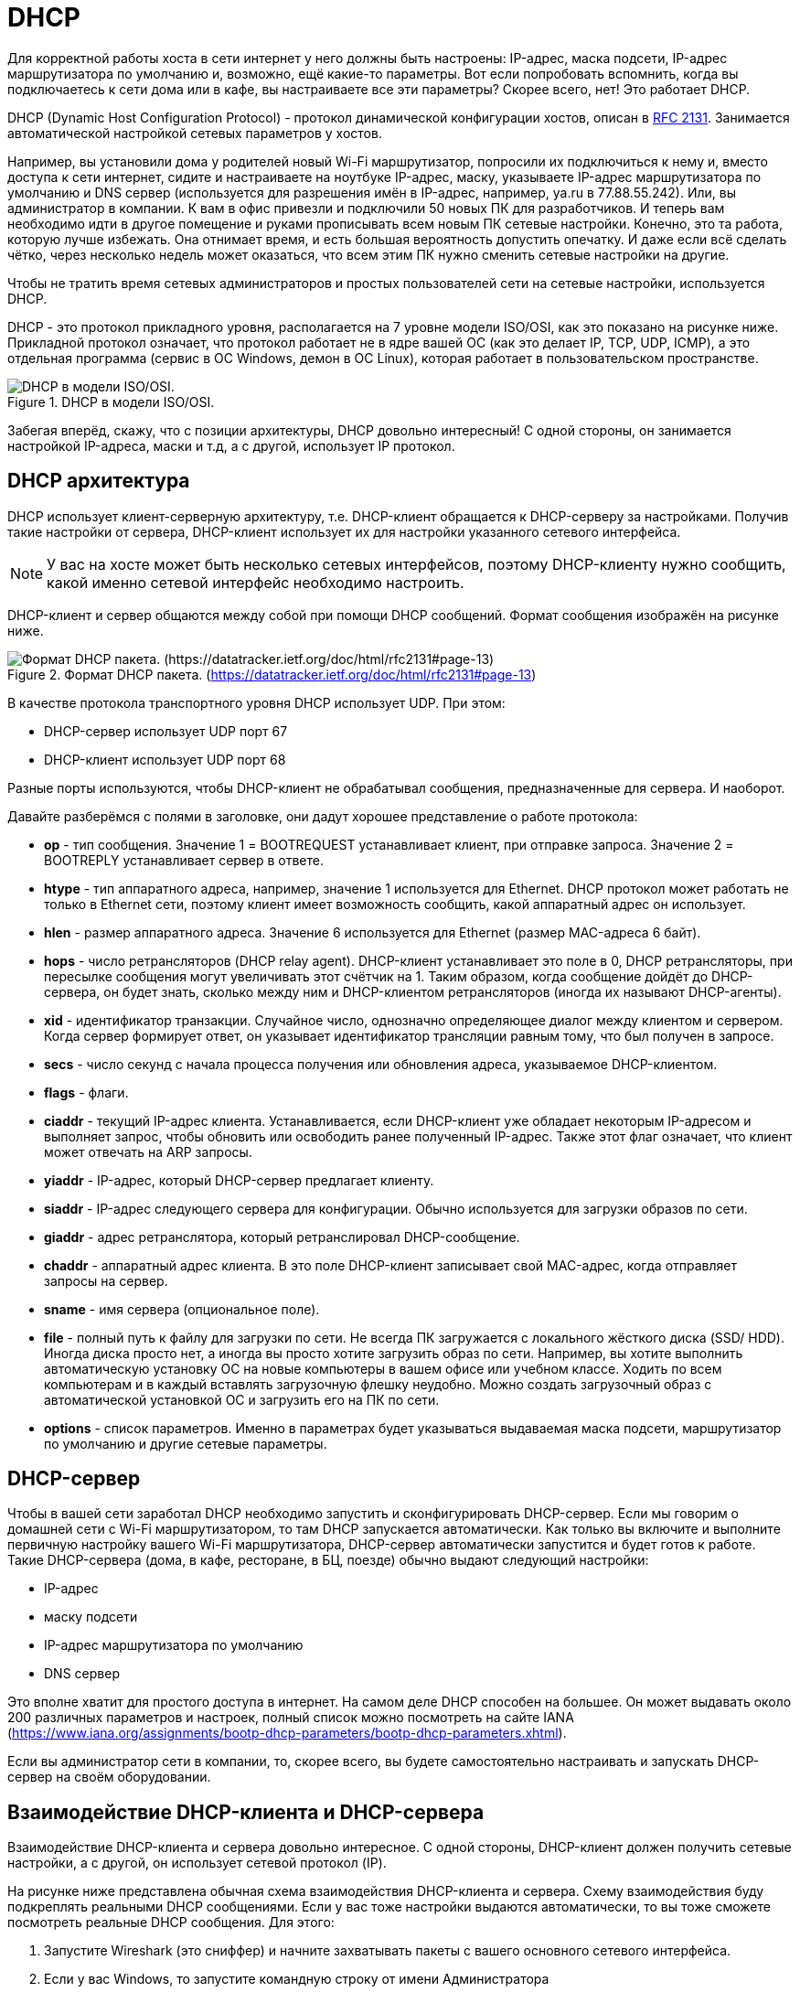 = DHCP

Для корректной работы хоста в сети интернет у него должны быть настроены: IP-адрес, маска подсети, IP-адрес маршрутизатора по умолчанию и, возможно, ещё  какие-то параметры. Вот если попробовать вспомнить, когда вы подключаетесь к сети дома или в кафе, вы настраиваете все эти параметры? Скорее всего, нет! Это работает DHCP.

DHCP (Dynamic Host Configuration Protocol) - протокол динамической конфигурации хостов, описан в https://datatracker.ietf.org/doc/html/rfc2131[RFC 2131]. Занимается автоматической настройкой сетевых параметров у хостов.

Например, вы установили дома у родителей новый Wi-Fi маршрутизатор, попросили их подключиться к нему и, вместо доступа к сети интернет, сидите и настраиваете на ноутбуке IP-адрес, маску, указываете IP-адрес маршрутизатора по умолчанию и DNS сервер (используется для разрешения имён в IP-адрес, например, ya.ru в 77.88.55.242). Или, вы администратор в компании. К вам в офис привезли и подключили 50 новых ПК для разработчиков. И теперь вам необходимо идти в другое помещение и руками прописывать всем новым ПК сетевые настройки. Конечно, это та работа, которую лучше избежать. Она отнимает время, и есть большая вероятность допустить опечатку. И даже если всё сделать чётко, через несколько недель может оказаться, что всем этим ПК нужно сменить сетевые настройки на другие.

Чтобы не тратить время сетевых администраторов и простых пользователей сети на сетевые настройки, используется DHCP.

DHCP - это протокол прикладного уровня, располагается на 7 уровне модели ISO/OSI, как это показано на рисунке ниже. Прикладной протокол означает, что протокол работает не в ядре вашей ОС (как это делает IP, TCP, UDP, ICMP), а это отдельная программа (сервис в ОС Windows, демон в ОС Linux), которая работает в пользовательском пространстве.

.DHCP в модели ISO/OSI.
image::{docdir}/images/dhcp_1.png[DHCP в модели ISO/OSI.]

Забегая вперёд, скажу, что с позиции архитектуры, DHCP довольно интересный! С одной стороны, он занимается настройкой IP-адреса, маски и т.д, а с другой, использует IP протокол.

== DHCP архитектура

DHCP использует клиент-серверную архитектуру, т.е. DHCP-клиент обращается к DHCP-серверу за настройками. Получив такие настройки от сервера, DHCP-клиент использует их для настройки указанного сетевого интерфейса.

NOTE: У вас на хосте может быть несколько сетевых интерфейсов, поэтому DHCP-клиенту нужно сообщить, какой именно сетевой интерфейс необходимо настроить.

DHCP-клиент и сервер общаются между собой при помощи DHCP сообщений. Формат сообщения изображён на рисунке ниже.

.Формат DHCP пакета. (https://datatracker.ietf.org/doc/html/rfc2131#page-13)
image::images/dhcp_2.png[Формат DHCP пакета. (https://datatracker.ietf.org/doc/html/rfc2131#page-13)]

В качестве протокола транспортного уровня DHCP использует UDP. При этом:

* DHCP-сервер использует UDP порт 67
* DHCP-клиент использует UDP порт 68

Разные порты используются, чтобы DHCP-клиент не обрабатывал сообщения, предназначенные для сервера. И наоборот.

Давайте разберёмся с полями в заголовке, они дадут хорошее представление о работе протокола:

* *op* - тип сообщения. Значение 1 = BOOTREQUEST устанавливает клиент, при отправке запроса. Значение 2 = BOOTREPLY устанавливает сервер в ответе.
* *htype* - тип аппаратного адреса, например, значение 1 используется для Ethernet. DHCP протокол может работать не только в Ethernet сети, поэтому клиент имеет возможность сообщить, какой аппаратный адрес он использует.
* *hlen* - размер аппаратного адреса. Значение 6 используется для Ethernet (размер MAC-адреса 6 байт).
* *hops* - число ретрансляторов (DHCP relay agent). DHCP-клиент устанавливает это поле в 0, DHCP ретрансляторы, при пересылке сообщения могут увеличивать этот счётчик на 1. Таким образом, когда сообщение дойдёт до DHCP-сервера, он будет знать, сколько между ним и DHCP-клиентом ретрансляторов (иногда их называют DHCP-агенты).
* *xid* - идентификатор транзакции. Случайное число, однозначно определяющее диалог между клиентом и сервером. Когда сервер формирует ответ, он указывает идентификатор трансляции равным тому, что был получен в запросе.
* *secs* - число секунд с начала процесса получения или обновления адреса, указываемое DHCP-клиентом.
* *flags* - флаги.
* *ciaddr* - текущий IP-адрес клиента. Устанавливается, если DHCP-клиент уже обладает некоторым IP-адресом и выполняет запрос, чтобы обновить или освободить ранее полученный IP-адрес. Также этот флаг означает, что клиент может отвечать на ARP запросы.
* *yiaddr* - IP-адрес, который DHCP-сервер предлагает клиенту.
* *siaddr* - IP-адрес следующего сервера для конфигурации. Обычно используется для загрузки образов по сети.
* *giaddr* - адрес ретранслятора, который ретранслировал DHCP-сообщение.
* *сhaddr* - аппаратный адрес клиента. В это поле DHCP-клиент записывает свой MAC-адрес, когда отправляет запросы на сервер.
* *sname* - имя сервера (опциональное поле).
* *file* - полный путь к файлу для загрузки по сети. Не всегда ПК загружается с локального жёсткого диска (SSD/ HDD). Иногда диска просто нет, а иногда вы просто хотите загрузить образ по сети. Например, вы хотите выполнить автоматическую установку ОС на новые компьютеры в вашем офисе или учебном классе. Ходить по всем компьютерам и в каждый вставлять загрузочную флешку неудобно. Можно создать загрузочный образ с автоматической установкой ОС и загрузить его на ПК по сети.
* *options* - список параметров. Именно в параметрах будет указываться выдаваемая маска подсети, маршрутизатор по умолчанию и другие сетевые параметры.

== DHCP-сервер

Чтобы в вашей сети заработал DHCP необходимо запустить и сконфигурировать DHCP-сервер. Если мы говорим о домашней сети с Wi-Fi маршрутизатором, то там DHCP запускается автоматически. Как только вы включите и выполните первичную настройку вашего Wi-Fi маршрутизатора, DHCP-сервер автоматически запустится и будет готов к работе. Такие DHCP-сервера (дома, в кафе, ресторане, в БЦ, поезде) обычно выдают следующий настройки:

* IP-адрес
* маску подсети
* IP-адрес маршрутизатора по умолчанию
* DNS сервер

Это вполне хватит для простого доступа в интернет. На самом деле DHCP способен на большее. Он может выдавать около 200 различных параметров и настроек, полный список можно посмотреть на сайте IANA (https://www.iana.org/assignments/bootp-dhcp-parameters/bootp-dhcp-parameters.xhtml).

Если вы администратор сети в компании, то, скорее всего, вы будете самостоятельно настраивать и запускать DHCP-сервер на своём оборудовании.

== Взаимодействие DHCP-клиента и DHCP-сервера

Взаимодействие DHCP-клиента и сервера довольно интересное. С одной стороны, DHCP-клиент должен получить сетевые настройки, а с другой, он использует сетевой протокол (IP).

На рисунке ниже представлена обычная схема взаимодействия DHCP-клиента и сервера. Схему взаимодействия буду подкреплять реальными DHCP сообщениями.  Если у вас тоже настройки выдаются автоматически, то вы тоже сможете посмотреть реальные DHCP сообщения. Для этого:

. Запустите Wireshark (это сниффер) и начните захватывать пакеты с вашего основного сетевого интерфейса.
. Если у вас Windows, то запустите командную строку от имени Администратора
.. выполните команду ```ipconfig /release```
.. затем выполните ```команду ipconfig /renew```

. Если у вас MacOS, то в командной строке
.. выполните команду ```sudo ipconfig set en0 none```
.. затем выполните команду ```sudo ipconfig set en0 dhcp```

. Остановите Wireshark и отфильтруйте пакеты по “dhcp”.

.Взаимодействие DHCP-клиента и DHCP-сервера.
image::images/dhcp_3.png[Взаимодействие DHCP-клиента и DHCP-сервера.]

== DHCP DISCOVER

Клиент только что подключился к сети и ничего не знает о ней и не имеет собственных сетевых настроек. Сначала он пытается обнаружить в сети рабочий DHCP-сервер. Для этого DHCP-клиент отправляет сообщение *DHCP DISCOVER* на широковещательный IP-адрес (255.255.255.255). Так как IP-адрес широковещательный, то и MAC-адрес тоже устанавливается широковещательным (FF:FF:FF:FF:FF:FF). Этот запрос получают и обрабатывают все хосты в сети.

Так как своего IP-адреса ещё нет, то сообщение DHCP DISCOVER отправляется от IP-адреса 0.0.0.0. Внутри этого DHCP сообщения можно увидеть, что почти все поля заполнены 0, кроме некоторых:

* поле *op* установлено в 1 (Boot Request).
* в поле *chaddr* (MAC-адрес DHCP-клиента) записан MAC-адрес клиента. Может показаться, зачем вообще нужно это поле? DHCP-сервер получает DHCP DICSCOVER сообщение, обрабатывает его и решает отправить DHCP-клиенту ответ. А куда его отправлять? У клиента еще нет IP-адреса! Единственное, что может в этой ситуации сделать сервер, отправить сообщение на MAC-адрес клиента. Хорошо! А на какой MAC-адрес отправлять? Как мы помним, протоколы независимы друг от друга. Т.е. получив DHCP сообщение на уровне приложения (7-й уровень модели ISO/OSI) мы без понятия какие значения MAC-адреса отправителя и получателя были установлены на канальном уровне (2-й уровень модели ISO/OSI). Другими словами, мы не знаем MAC-адрес отправителя. Вот, чтобы решить эту проблему, поле MAC-адрес отправителя есть в DHCP сообщениях и оно помогает серверу отправить ответ.
* в поле option можно заметить наличие опции Message Type, значение которой установлено в Discover.

.DHCP DICSOVER  в Wireshark.
image::images/dhcp_4.png[DHCP DICSOVER  в Wireshark.]

== DHCP OFFER

Получив сообщение DHCP DISCOVER, сервер определяет, может ли он выдать клиенту сетевые настройки. Обычно DHCP-сервер старается запомнить клиента (по MAC-адресу). Если клиент подключается первый раз, то ему выдаются сетевые настройки. Если клиент приходит повторно, то сервер старается ему выдать сетевые настройки, которые были в прошлый раз. Например, в домашней сети вам всегда будет выдаваться один и тот же IP-адрес.

Так как в сообщении DHCP OFFER сервер будет предлагать клиенту конкретный IP-адрес, то сервер должен убедиться, что такого IP-адреса в сети нет. Поэтому перед формированием DHCP OFFER сервер отправляет в сеть ICMP Echo запрос на IP-адрес, который он собирается предложить клиенту. Если ответа на такой запрос не последует, то все в порядке и IP можно выделять.

Получив DHCP DISCOVER и сформировав ответ, сервер отправляет сообщение DHCP OFFER. Сообщение DHCP OFFER сообщает, какие сетевые настройки сервер может выдать клиенту. То есть сервер ещё ничего не выдал, он только предлагает (от английского слова offer).

.DHCP OFFER в Wireshark
image::images/dhcp_5.png[DHCP OFFER в Wireshark]

Иногда DHCP OFFER отправляется конкретно получателю (unicast), а иногда широковещательной рассылкой. Это зависит от клиента. Если вы посмотрите на сообщение DHCP DISCOVER, то обратите внимание на поле *Bootp flags*, оно установлено в Unicast. Это будет означать, что сервер может отправлять ответное сообщение прямо на MAC-адрес клиента. В противном случае, если поле *Bootp flags* будет установлено в Broadcast, то ответные пакеты от DHCP-сервера будут отправлять на широковещательный адрес. В нашем случае сообщение DHCP OFFER отправилось прямо получателю.

Обратите внимание на IP получателя (колонка Destination), он равен 10.10.10.108. DHCP OFFER отправляется прямо клиенту, у которого ещё нет своего IP-адреса. А отправлять пакеты на IP-адрес 0.0.0.0 нельзя. Поэтому DHCP-сервер в качестве IP-адреса получателя ставит предлагаемый клиенту IP-адрес.

В сообщение DHCP OFFER уже можно увидеть заполненные поля *yiaddr* (10.10.10.108 - IP-адрес, который DHCP-сервер предлагает клиенту) и *siaddr* (10.10.10.1 - IP-адрес следующего сервера для конфигурации).

.Поля options в сообщение DHCP OFFER.
image::images/dhcp_6.png[Поля options в сообщение DHCP OFFER.]

Если в Wireshark пролистать DHCP OFFER сообщение чуть ниже, то можно увидеть предлагаемые опции:

* *IP Address Lease Time* равен 186 400 секунд. Это время, на которое выдаётся IP-адрес. DHCP-сервер не выдаёт IP-адреса навсегда, он сдает их в аренду на конкретное время. Каждый раз, когда DHCP-сервер выдает IP-адрес, он указывает продолжительность аренды. Например, в кафе пришёл клиент и подключился к местному Wi-Fi. Он попил кофе, проверил почту и ушел. Выданный IP-адрес ему больше не нужен, при этом вы не можете этот IP-адрес выдать другому клиенту кафе. Чтобы зря не тратить IP-адреса, их сдают в аренду на время.
* Помимо *IP Address Lease Time* важной является опция *Renewal Time Value*. Это время, через которое DHCP-клиент должен заново продлить аренду. Обычно оно равняется половине времени *IP Address Lease Time*. То есть DHCP-клиент, получив адрес на 186 400 секунд, должен будет через 93 200 секунд продлить аренду выданного адреса. Если клиент не продлит аренду, то через 186 400 секунд DHCP-сервер будет считать, что данный IP-адрес свободен и снова сможет быть выдан.
* Опция *Subnet mask* (маска подсети) со значением 255.255.255.0
* Опция *Domain Name Server* (DNS сервер) содержит IP-адрес DNS-сервера. Он необходим, чтобы разрешать DNS имена (yandex.ru) в IP-адрес.
* Опция *Router* (маршрутизатор по умолчанию) со значением 10.10.10.1.

Вот так, в сообщении DHCP OFFER DHCP-сервер предлагает клиенту сетевые настройки. Ещё раз обращаю внимание, что в сообщении DHCP OFFER, DHCP-сервер только предлагает сетевые настройки. То есть они ещё никому не выданы.

Получив сообщение DHCP OFFER клиент принимает решение, устраивают ли его данные параметры или нет. Он может так делать. На практике DHCP-клиент принимает любое сообщение DHCP OFFER.

== DHCP REQUEST

Приняв DHCP OFFER клиент генерирует сообщение DHCP REQUEST. На сетевом и канальном уровне стоят широковещательные адреса (255.255.255.255 и FF:FF:FF:FF:FF:FF соответственно). Может показаться, зачем так, ведь клиент уже знает IP и MAC-адрес DHCP-сервера, когда он получил DHCP OFFER. Сообщение DHCP REQUEST отправляется на широковещательный адрес специально. Дело в том, что в сети могут находиться несколько DHCP-серверов и клиент мог получить несколько DHCP OFFER. Выбрав какой-то один DHCP-сервер, клиент отправляет сообщение DHCP REQUEST на широковещательный адрес, чтобы другие DHCP-сервера получили это сообщение и поняли, что клиент выбрал не их, и освободили от резерва предлагаемый IP-адрес.

.DHCP REQUEST в Wireshark.
image::images/dhcp_7.png[DHCP REQUEST в Wireshark.]

В самом сообщении DHCP REQUEST, как и в случае с DHCP OFFER, заполнено поле op (Boot Request) и поле chaddr (MAC-адрес клиента). А если посмотреть опции, то можно увидеть:

* *DHCP Server Identifier* (опция в конце списка) равен 10.10.10.1 указывает на DHCP-сервер, который выбрал клиент.
* *DHCP Message Type* (тип DHCP сообщения) равен Request.
Client Identifier (идентификатор клиента) содержит MAC-адрес клиента.
* *Requested IP Address* (запрашиваемый IP-адрес) равен 10.10.10.108. Тот самый IP-адрес, который DHCP-сервер предлагал в DHCP OFFER в поле *yiaddr*.

.Опции в сообщении DHCP REQUEST в Wireshark.
image::images/dhcp_8.png[Опции в сообщении DHCP REQUEST в Wireshark.]

== DHCP ACK/NACK

Если всё хорошо, то DHCP-сервер, получив такое сообщение, отправит клиенту сообщение DHCP ACK. В котором, как и в сообщение DHCP OFFER, в поле yiaddr будет прописан выдаваемый клиенту IP-адрес, а в опциях будут:

* маска подсети
* DNS сервер
* время аренды
* время обновления аренды
* маршрутизатор по умолчанию
* и другие параметры

Только после получения DHCP ACK клиент применяет выдаваемые сетевые параметры.

Если, по какой-то причине DHCP-сервер передумал выдавать клиенту  IP-адрес, то в ответ на DHCP REQUEST сервер отправит DHCP NACK. Например, DHCP-сервер в DHCP OFFER предложил один IP-адрес, а клиент в сообщении DHCP REQUEST запрашивает другой.

.Взаимодействие DHCP-клиента и сервера, когда в сети два DHCP-сервера.
image::images/dhcp_ack_1.png[Взаимодействие DHCP-клиента и сервера, когда в сети два DHCP-сервера.]

Подведём итог взаимодействия DHCP-клиента с сервером:

* DHCP-клиент отправляет широковещательное сообщение DHCP DISCOVER для поиска DHCP-сервера.
* Все DHCP-сервера в сети, которые получили сообщение DHCP DISCOVER, отвечают сообщением DHCP OFFER (конкретно клиенту или широковещательно, в зависимости от клиента). В этом сообщении они предлагают сетевые настройки (IP-адрес, маска подсети, маршрутизатор по умолчанию и т.д.). При этом предлагаемый IP-адрес резервируется на короткое время.
* Получив несколько сообщений DHCP OFFER от серверов, DHCP-клиент выбирает один сервер (обычно это тот, от кого быстрей пришёл DHCP OFFER) и отправляет широковещательное сообщение DHCP REQUEST. В этом сообщении DHCP-клиент указывает, какой IP-адрес он хочет получить.
* Все DHCP-сервера в сети получают DHCP REQUEST сообщение. Если идентификатор сервера не равен собственному, то DHCP-сервер освобождает от резерва предлагаемые IP-адрес. Если же идентификатор сервера равен собственному, то такой DHCP-сервер формирует сообщение DHCP ACK и помечает предлагаемый IP-адрес как выделенный.
* Получив сообщение DHCP ACK, клиент применяет выданный IP-адрес и другие сетевые настройки.

== DHCP RELEASE

Сообщение DHCP RELEASE клиент отправляет серверу в случае, когда он больше не хочет занимать выделенный ему IP-адрес. Получив такое сообщение, DHCP-сервер возвращает IP-адрес в список свободных. Многие операционные системы отправляют сообщение DHCP RELEASE во время выключения или перезагрузки.

Подтверждение на сообщение DHCP RELEASE не требуется.

.Сообщение DHCP RELEASE.
image::images/dhcp_release_1.png[Сообщение DHCP RELEASE.]

Вы и сами можете инициировать отправку сообщения DHCP RELEASE:

* Если у вас ОС Windows, в командной строке от имени Администратора выполните команду ```ipconfig /release```
* Если у вас MacOS, в терминале выполните команду ```sudo ipconfig set en0 none```
* Если у вас ОС Linux, в терминале выполните команду ```sudo ifdown eth0``` (при условии, что ваш основной сетевой интерфейс eth0).

== DHCP (обновление адреса)

Когда хост получает IP-адрес от DHCP-сервера, то вместе с этим, через опции, он получает время аренды (*IP Address Lease Time*) и время обновления аренды (*Renewal Time Value*). Время обновления аренды, как правило, равно половине времени аренды.

Если убрать время обновления аренды и оставить только время аренды, то когда оно закончится, DHCP-сервер будет считать, что IP свободен. А хост, который его арендовал, вынужден будет обнулить все выданные сетевые настройки, включая IP-адрес и маску.

Конечно, хост повторно может запросить сетевые настройки. Но в таком случае будет небольшое время, когда у хоста опять не будет сетевых настроек и он не сможет работать в сети. Представим, что вы сидите на важной видеоконференции, ведёте доклад как вдруг сеть пропала. Все ждут, пока ваш хост заново получит сетевые настройки.

Помимо простоя может случиться ситуация, когда в этот небольшой промежуток на DHCP-сервер придёт запрос от другого хоста, и ваш предыдущий IP-адрес будет выдан другому хосту. А вам в таком случае выдадут новый. Это может привести к некорректной работе некоторых сетевых приложений.

Чтобы избежать таких проблем, используют время обновления аренды. Например, пусть DHCP выдал IP-адрес на 48 часов. А время обновления аренды - 24 часа. Это означает, что после истечения первых 24 часов выданный IP всё ещё будет числиться за хостом, но нужно обновить аренду. У хоста будет почти 24 часа, чтобы обновить аренду и спокойно продолжить работать.

.Схема обновления сетевых настроек в DHCP.
image::images/dhcp_renew_1.png[Схема обновления сетевых настроек в DHCP.]

Обновления сетевых настроек происходит путём повторной отправки сообщения DHCP REQUEST и получения на него DHCP ACK.

Попробуйте самостоятельно запустить процесс обновления сетевых настроек. Если у вас ОС Windows, в командной строке от имени Администратора выполните команду ```ipconfig /renew```.

Если у вас MacOS:

. Нажмите кнопку “Apple” и перейдите в “Системные настройки”.
. Выберите “Сеть”
. Нажмите на Wi-Fi или Ethernet (в зависимости от подключения) в меню слева и кликните “Дополнительно”.
. В меню сверху выберите TCP/IP. Если выбрано получение IP-адреса “Используя DHCP”, вы сможете увидеть кнопку “Запросить адрес DHCP”, как на рисунке ниже.

.Обновление сетевых настроек через DHCP в MacOS.
image::images/dhcp_renew_2.png[Обновление сетевых настроек через DHCP в MacOS.]

== DHCP Relay (ретранслятор)

В некоторых случаях DHCP-клиент и сервер могут находиться в разных сегментах сети. В такой ситуации DHCP-запросы клиента не смогут дойти до сервера, поскольку маршрутизаторы не передают широковещательные сообщения. Для решения этой проблемы используются DHCP Relay (ретранслятор).

.Схема сети, когда между DHCP-клиентом и сервером есть маршрутизатор.
image::images/dhcp_relay_1.png[Схема сети, когда между DHCP-клиентом и сервером есть маршрутизатор.]

Например, сеть вашей компании насчитывает несколько офисов. Для каждого офиса выделена своя IP сеть. Хосты находятся за маршрутизаторами и не имеют прямого доступа к DHCP-серверу.  Чтобы в каждом офисе не настраивать свой отдельный DHCP-сервер, можно настроить один общий на всех. А для доступа к DHCP-серверу на маршрутизаторах запустить DHCP Relay (ретранслятор).

. Когда хост подключается к сети, он отправляет широковещательное сообщение DHCP DISCOVER.
. DHCP-ретранслятор получает это сообщение:
.. добавляет в поле *giaddr* свой IP-адрес
.. увеличивает поле *hops*
.. отправляет DHCP DISCOVER сообщение прямиком на DHCP-сервер. Он может это сделать, так как во время настройки DHCP-ретранслятора указывается IP-адрес DHCP-сервера, на который необходимо ретранслировать сообщения.
. DHCP-сервер, получив сообщение DHCP DISCOVER, использует поле *giaddr*, чтобы понять, из какой подсети пришёл запрос. Определив подсеть, DHCP-сервер зарезервирует необходимый IP-адрес и сформирует сообщение DHCP OFFER.
. DHCP-сервер отправит DHCP OFFER прямо на DHCP-ретранслятор, используя поле *giaddr*.
. DHCP-ретранслятор, получив DHCP OFFER от DHCP-сервера переправит его прямо клиенту.

DHCP-ретранслятор будет работать подобным образом с сообщениями DHCP REQUEST и DHCP ACK.

== DHCP - это улучшенный BOOTP

В описании протокола и стандарта можно встретить название полей (bootp flags) или ссылки на BOOTP сообщения. Это всё потому, что DHCP является улучшением протокола BOOTP.

BOOTP (bootstrap protocol) - протокол прикладного уровня (7-й уровень модели ISO/OSI), используемый для автоматического получения клиентом IP-адреса и, если необходимо, ссылки на загрузочный образ. BOOTP был разработан для бездисковых компьютеров (тонкие клиенты). Его описание можно найти в https://datatracker.ietf.org/doc/html/rfc951[RFC 951].

Для работы он использует UDP протокол и два порта: 67 (сервер) и 68 (клиент). С развитием сети, возможностей BOOTP стало не хватать и ему на смену пришёл DHCP.

== Безопасность в DHCP

DHCP не использует никаких механизмов аутентификации или шифрования. Всё это, вместе с широковещательными запросами, приводит к проблемам с безопасностью. Не буду углубляться в эту тему тут, просто перечислю две наиболее популярные атаки:

. DHCP Starvation - сетевая атака, которая позволяет зарезервировать все выдаваемые IP-адреса или, другими словами, “истощить” DHCP-сервер. Как мы знаем, DHCP-сервер резервирует IP-адрес при получении DHCP DISCOVER запроса. Чтобы один и тот же IP-адрес выдавался одному клиенту, DHCP-сервер запоминает MAC-адрес клиента. Для проведения атаки в сеть отправляется множество DHCP DISCOVER запросов с поддельных MAC-адресов. Проведя такую атаку, новый клиент не сможет подключиться к сети, так как для него не будет свободных IP-адресов.
. Rogue DHCP (он же  DHCP Spoofing) - запуск поддельного DHCP-сервера, который будет выдавать клиентам неверные сетевые настройки. Это могут быть просто нерабочие сетевые настройки или такие, чтобы весь трафик шёл не через маршрутизатор, а через специальный поддельный сервер (атака Man-in-the-Middle). Как известно, клиент принимает DHCP OFFER, который пришёл быстрей всего. Для атаки достаточно развернуть свой DHCP-сервер и стараться отправлять DHCP OFFER быстрей всех.

Поэтому будьте внимательны, когда пользуетесь DHCP в публичных местах.